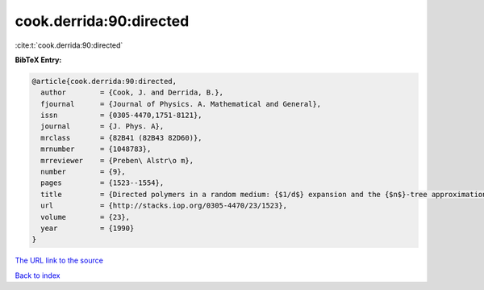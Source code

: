 cook.derrida:90:directed
========================

:cite:t:`cook.derrida:90:directed`

**BibTeX Entry:**

.. code-block:: bibtex

   @article{cook.derrida:90:directed,
     author        = {Cook, J. and Derrida, B.},
     fjournal      = {Journal of Physics. A. Mathematical and General},
     issn          = {0305-4470,1751-8121},
     journal       = {J. Phys. A},
     mrclass       = {82B41 (82B43 82D60)},
     mrnumber      = {1048783},
     mrreviewer    = {Preben\ Alstr\o m},
     number        = {9},
     pages         = {1523--1554},
     title         = {Directed polymers in a random medium: {$1/d$} expansion and the {$n$}-tree approximation},
     url           = {http://stacks.iop.org/0305-4470/23/1523},
     volume        = {23},
     year          = {1990}
   }

`The URL link to the source <http://stacks.iop.org/0305-4470/23/1523>`__


`Back to index <../By-Cite-Keys.html>`__
